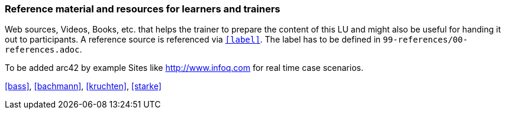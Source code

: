 // tag::EN[]
[discrete]
===  Reference material and resources for learners and trainers
// end::EN[]

// tag::REMARK[]
[sidebar]
Web sources, Videos, Books, etc. that helps the trainer to prepare the content of this LU and might also be useful for handing it out to participants. A reference source is referenced via `<<label>>`. The label has to be defined in `99-references/00-references.adoc`.
// end::REMARK[]

// tag::EN[]
To be added
arc42 by example
Sites like http://www.infoq.com for real time case scenarios.

<<bass>>, <<bachmann>>, <<kruchten>>, <<starke>>
// end::EN[]